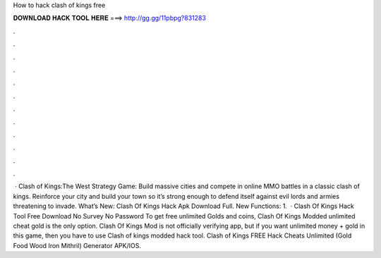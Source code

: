 How to hack clash of kings free

𝐃𝐎𝐖𝐍𝐋𝐎𝐀𝐃 𝐇𝐀𝐂𝐊 𝐓𝐎𝐎𝐋 𝐇𝐄𝐑𝐄 ===> http://gg.gg/11pbpg?831283

.

.

.

.

.

.

.

.

.

.

.

.

 · Clash of Kings:The West Strategy Game: Build massive cities and compete in online MMO battles in a classic clash of kings. Reinforce your city and build your town so it’s strong enough to defend itself against evil lords and armies threatening to invade. What’s New: Clash Of Kings Hack Apk Download Full. New Functions: 1.  · Clash Of Kings Hack Tool Free Download No Survey No Password To get free unlimited Golds and coins, Clash Of Kings Modded unlimited cheat gold is the only option. Clash Of Kings Mod is not officially verifying app, but if you want unlimited money + gold in this game, then you have to use Clash of kings modded hack tool. Clash of Kings FREE Hack Cheats Unlimited (Gold Food Wood Iron Mithril) Generator APK/IOS.